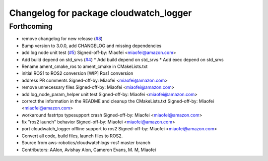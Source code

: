 ^^^^^^^^^^^^^^^^^^^^^^^^^^^^^^^^^^^^^^^
Changelog for package cloudwatch_logger
^^^^^^^^^^^^^^^^^^^^^^^^^^^^^^^^^^^^^^^

Forthcoming
-----------
* remove changelog for new release (`#8 <https://github.com/aws-robotics/cloudwatchlogs-ros2/issues/8>`_)
* Bump version to 3.0.0, add CHANGELOG and missing dependencies
* add log node unit test (`#5 <https://github.com/aws-robotics/cloudwatchlogs-ros2/issues/5>`_)
  Signed-off-by: Miaofei <miaofei@amazon.com>
* Add build depend on std_srvs (`#4 <https://github.com/aws-robotics/cloudwatchlogs-ros2/issues/4>`_)
  * Add build depend on std_srvs
  * Add exec depend on std_srvs
* Rename ament_cmake_ros to ament_cmake in CMakeLists.txt
* initial ROS1 to ROS2 conversion
  [WIP] Ros1 conversion
* address PR comments
  Signed-off-by: Miaofei <miaofei@amazon.com>
* remove unnecessary files
  Signed-off-by: Miaofei <miaofei@amazon.com>
* add log_node_param_helper unit test
  Signed-off-by: Miaofei <miaofei@amazon.com>
* correct the information in the README and cleanup the CMakeLists.txt
  Signed-off-by: Miaofei <miaofei@amazon.com>
* workaround fastrtps typesupport crash
  Signed-off-by: Miaofei <miaofei@amazon.com>
* fix "ros2 launch" behavior
  Signed-off-by: Miaofei <miaofei@amazon.com>
* port cloudwatch_logger offline support to ros2
  Signed-off-by: Miaofei <miaofei@amazon.com>
* Convert all code, build files, launch files to ROS2.
* Source from aws-robotics/cloudwatchlogs-ros1 master branch
* Contributors: AAlon, Avishay Alon, Cameron Evans, M. M, Miaofei
